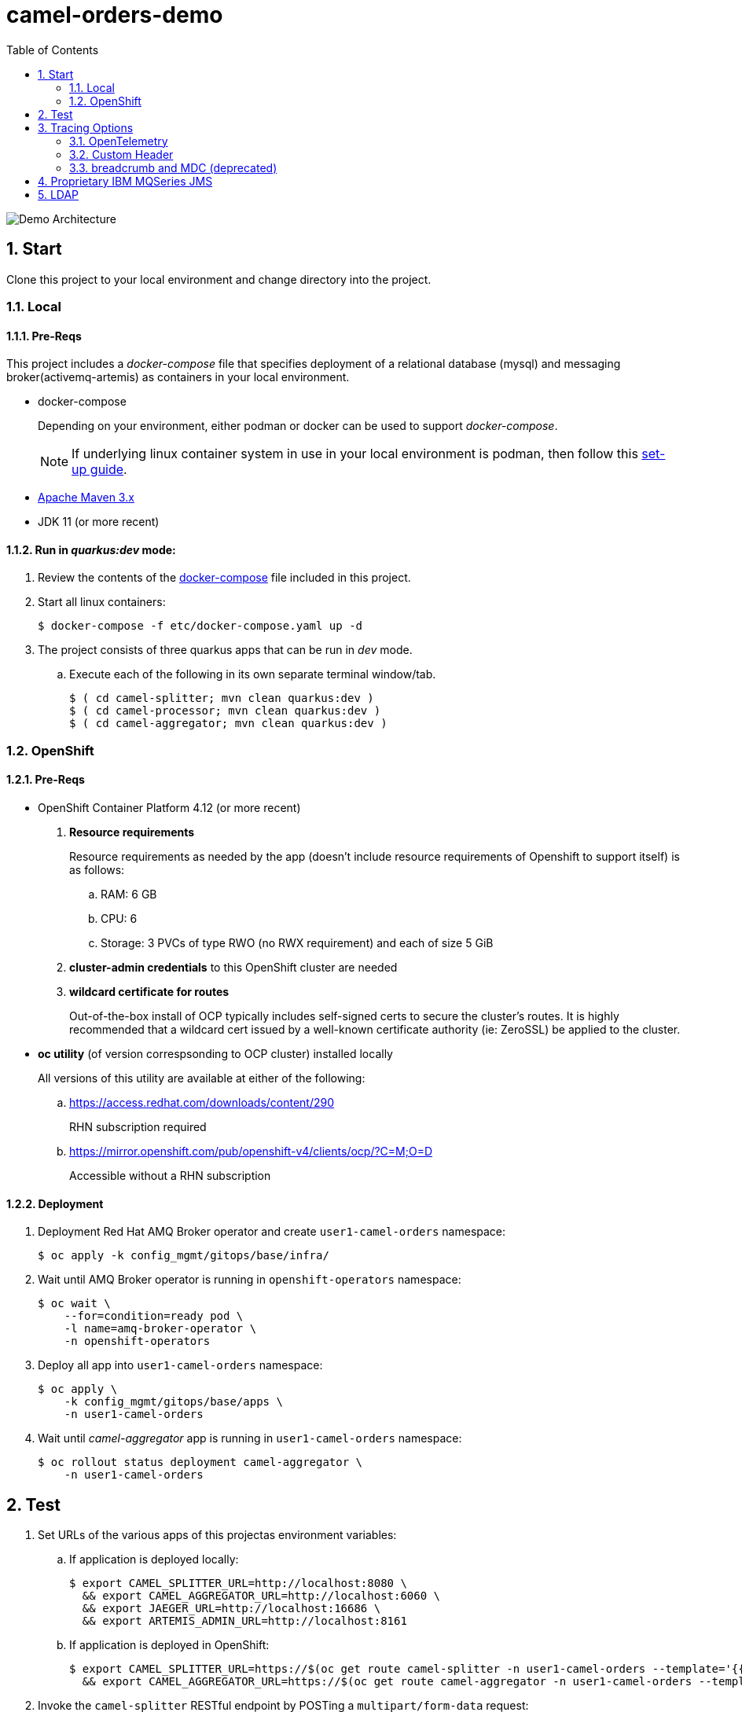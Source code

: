 :scrollbar:
:data-uri:
:toc2:
:linkattrs:


= camel-orders-demo

image::images/Camel_Orders_Demo-LDAP-Telemetry-Artemis.png[Demo Architecture]

:numbered:

== Start

Clone this project to your local environment and change directory into the project.

=== Local

==== Pre-Reqs

This project includes a _docker-compose_ file that specifies deployment of a relational database (mysql) and messaging broker(activemq-artemis) as containers in your local environment.

- docker-compose
+
Depending on your environment, either podman or docker can be used to support _docker-compose_.
+
NOTE:  If underlying linux container system in use in your local environment is podman, then follow this link:https://fedoramagazine.org/use-docker-compose-with-podman-to-orchestrate-containers-on-fedora/[set-up guide].

- link:http://maven.apache.org[Apache Maven 3.x]
- JDK 11 (or more recent)


==== Run in _quarkus:dev_ mode:

. Review the contents of the link:etc/docker-compose[docker-compose] file included in this project.
. Start all linux containers:
+
-----
$ docker-compose -f etc/docker-compose.yaml up -d
-----


. The project consists of three quarkus apps that can be run in _dev_ mode.

.. Execute each of the following in its own separate terminal window/tab.
+
-----
$ ( cd camel-splitter; mvn clean quarkus:dev )
$ ( cd camel-processor; mvn clean quarkus:dev )
$ ( cd camel-aggregator; mvn clean quarkus:dev )
-----

=== OpenShift

==== Pre-Reqs

- OpenShift Container Platform 4.12 (or more recent)
. *Resource requirements*
+
Resource requirements as needed by the app (doesn’t include resource requirements of Openshift to support itself) is as follows:

.. RAM: 6 GB

.. CPU: 6

.. Storage: 3 PVCs of type RWO (no RWX requirement) and each of size 5 GiB

. *cluster-admin credentials* to this OpenShift cluster are needed

. *wildcard certificate for routes*
+
Out-of-the-box install of OCP typically includes self-signed certs to secure the cluster's routes.  It is highly recommended that a wildcard cert issued by a well-known certificate authority (ie:  ZeroSSL) be applied to the cluster.

- *oc utility* (of version correspsonding to OCP cluster) installed locally
+
All versions of this utility are available at either of the following:

.. https://access.redhat.com/downloads/content/290 
+
RHN subscription required

.. https://mirror.openshift.com/pub/openshift-v4/clients/ocp/?C=M;O=D
+
Accessible without a RHN subscription

==== Deployment

. Deployment Red Hat AMQ Broker operator and create `user1-camel-orders` namespace:
+
-----
$ oc apply -k config_mgmt/gitops/base/infra/
-----

. Wait until AMQ Broker operator is running in `openshift-operators` namespace:
+
-----
$ oc wait \
    --for=condition=ready pod \
    -l name=amq-broker-operator \
    -n openshift-operators
-----

. Deploy all app into `user1-camel-orders` namespace:
+
-----
$ oc apply \
    -k config_mgmt/gitops/base/apps \
    -n user1-camel-orders
-----

. Wait until _camel-aggregator_ app is running in `user1-camel-orders` namespace:
+
-----
$ oc rollout status deployment camel-aggregator \
    -n user1-camel-orders
-----

== Test

. Set URLs of the various apps of this projectas environment variables:

.. If application is deployed locally:
+
-----
$ export CAMEL_SPLITTER_URL=http://localhost:8080 \
  && export CAMEL_AGGREGATOR_URL=http://localhost:6060 \
  && export JAEGER_URL=http://localhost:16686 \
  && export ARTEMIS_ADMIN_URL=http://localhost:8161
-----

.. If application is deployed in OpenShift:
+
-----
$ export CAMEL_SPLITTER_URL=https://$(oc get route camel-splitter -n user1-camel-orders --template='{{ .spec.host }}') \
  && export CAMEL_AGGREGATOR_URL=https://$(oc get route camel-aggregator -n user1-camel-orders --template='{{ .spec.host }}')
-----

. Invoke the `camel-splitter` RESTful endpoint by POSTing a `multipart/form-data` request:
+
-----
$ curl -X POST \
       -v \
       -F '@file=@./camel-splitter/src/test/data/orders-01.xml' \
       "$CAMEL_SPLITTER_URL/camel/files/"
-----
+
Results should be as follows:

.. Client invoking the POST request:
+
-----
HTTP/1.1 200 OK

  ...

upload-BE7625902D3F764-0000000000000002.xmlj
-----

.. _camel-aggregator_ app:
+
-----
05:32:41 INFO  [route5] (Camel (camel-1) thread #2 - JmsConsumer[processed]) Picked up processed order: [{"customer":"1","item":"1","description":"Ball Bearing","quantity":4}]
05:32:41 INFO  [route5] (Camel (camel-1) thread #2 - JmsConsumer[processed]) Picked up processed order: [{"customer":"1","item":"2","description":"Rotator Splint","quantity":2}]
05:32:47 INFO  [route5] (Camel (camel-1) thread #3 - Aggregator) Completing aggregate order: [1]
-----


. To list the processed files:
+
-----
$ curl -X GET \
      -v \
      -H 'Accept: text/plain' \
       "$CAMEL_AGGREGATOR_URL/camel/files/"
-----

. To see contents of a file:
.. Set file name as an env variable:
+
-----
$ export ORDER_FILE_NAME=<change me>
-----

.. Retrieve contents of file:
+
-----
$ curl -X GET \
    -H 'Accept: application/json' \
    "$CAMEL_AGGREGATOR_URL/camel/files/$ORDER_FILE_NAME"
-----

== Tracing Options

=== OpenTelemetry

* Camel/Quarkus link:https://camel.apache.org/camel-quarkus/3.0.x/reference/extensions/opentelemetry.html[OpenTelemetry component]

* Appears that Splunk link:https://www.splunk.com/en_us/solutions/opentelemetry.html[suppots OpenTelemetry] as well.

. In a browser tab, navigate to the value of:  $JAEGER_URL
+
image::images/camel_splitter_jaeger.png[]

. In the left panel, select `camel-splitter` from the _Service_ drop-downlist and then click: `Find Traces`.
. Select the most recent trace, and view the _digital thread_ of service invocations.
+
image::images/camel_splitter_jaeger_trace.png[]

=== Custom Header
* Create your own _user_ header (ie:  X-CORRELATION-ID) in exchange

* Custom exchange header will get propogated from one route to the next



=== breadcrumb and MDC (deprecated)

* A _breadcrumbId_ is used mainly internally by Apache Camel to track a message through different transports.

* Leverages Camel's link:https://people.apache.org/~dkulp/camel/mdc-logging.html[Mapped Diagnostic Contexts (MDCs) Logging] component.

* However, the intent is to link:https://camel.apache.org/blog/2023/01/camel4roadmap/[deprecate MDC Logging in Camel 4]


== Proprietary IBM MQSeries JMS 

. link:https://github.com/ibm-messaging/mq-dev-patterns/issues/81#issuecomment-1157443469[Discussion about using IBM JMS classes]

. link:https://issues.redhat.com/browse/CEQ-4878[JMS components connection pooling (generic client, full support)]
+
Discusses connection pooling to IBM MQ Series

== LDAP
. link:https://issues.redhat.com/browse/CEQ-6167[Support extension: camel-quarkus-ldap]
